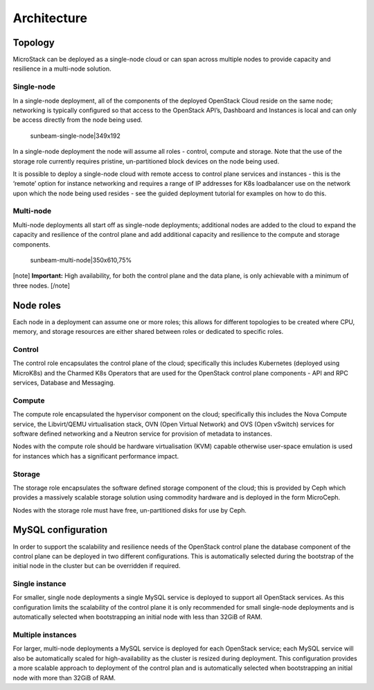 Architecture
============

Topology
--------

MicroStack can be deployed as a single-node cloud or can span across
multiple nodes to provide capacity and resilience in a multi-node
solution.

Single-node
~~~~~~~~~~~

In a single-node deployment, all of the components of the deployed
OpenStack Cloud reside on the same node; networking is typically
configured so that access to the OpenStack API’s, Dashboard and
Instances is local and can only be access directly from the node being
used.

.. figure:: upload://g54FWbSbE8z5NJtFUp8q78QY06A.png
   :alt: sunbeam-single-node|349x192

   sunbeam-single-node|349x192

In a single-node deployment the node will assume all roles - control,
compute and storage. Note that the use of the storage role currently
requires pristine, un-partitioned block devices on the node being used.

It is possible to deploy a single-node cloud with remote access to
control plane services and instances - this is the ‘remote’ option for
instance networking and requires a range of IP addresses for K8s
loadbalancer use on the network upon which the node being used resides -
see the guided deployment tutorial for examples on how to do this.

Multi-node
~~~~~~~~~~

Multi-node deployments all start off as single-node deployments;
additional nodes are added to the cloud to expand the capacity and
resilience of the control plane and add additional capacity and
resilience to the compute and storage components.

.. figure:: upload://ruPFS3MAT5lzNlcrv4yZbFZLKaL.png
   :alt: sunbeam-multi-node|350x610,75%

   sunbeam-multi-node|350x610,75%

[note] **Important:** High availability, for both the control plane and
the data plane, is only achievable with a minimum of three nodes.
[/note]

Node roles
----------

Each node in a deployment can assume one or more roles; this allows for
different topologies to be created where CPU, memory, and storage
resources are either shared between roles or dedicated to specific
roles.

Control
~~~~~~~

The control role encapsulates the control plane of the cloud;
specifically this includes Kubernetes (deployed using MicroK8s) and the
Charmed K8s Operators that are used for the OpenStack control plane
components - API and RPC services, Database and Messaging.

Compute
~~~~~~~

The compute role encapsulated the hypervisor component on the cloud;
specifically this includes the Nova Compute service, the Libvirt/QEMU
virtualisation stack, OVN (Open Virtual Network) and OVS (Open vSwitch)
services for software defined networking and a Neutron service for
provision of metadata to instances.

Nodes with the compute role should be hardware virtualisation (KVM)
capable otherwise user-space emulation is used for instances which has a
significant performance impact.

Storage
~~~~~~~

The storage role encapsulates the software defined storage component of
the cloud; this is provided by Ceph which provides a massively scalable
storage solution using commodity hardware and is deployed in the form
MicroCeph.

Nodes with the storage role must have free, un-partitioned disks for use
by Ceph.

MySQL configuration
-------------------

In order to support the scalability and resilience needs of the
OpenStack control plane the database component of the control plane can
be deployed in two different configurations. This is automatically
selected during the bootstrap of the initial node in the cluster but can
be overridden if required.

Single instance
~~~~~~~~~~~~~~~

For smaller, single node deployments a single MySQL service is deployed
to support all OpenStack services. As this configuration limits the
scalability of the control plane it is only recommended for small
single-node deployments and is automatically selected when bootstrapping
an initial node with less than 32GiB of RAM.

Multiple instances
~~~~~~~~~~~~~~~~~~

For larger, multi-node deployments a MySQL service is deployed for each
OpenStack service; each MySQL service will also be automatically scaled
for high-availability as the cluster is resized during deployment. This
configuration provides a more scalable approach to deployment of the
control plan and is automatically selected when bootstrapping an initial
node with more than 32GiB of RAM.
